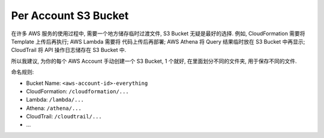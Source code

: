 Per Account S3 Bucket
==============================================================================

在许多 AWS 服务的使用过程中, 需要一个地方储存临时过渡文件, S3 Bucket 无疑是最好的选择. 例如, CloudFormation 需要将 Template 上传后再执行; AWS Lambda 需要将 代码上传后再部署; AWS Athena 将 Query 结果临时放在 S3 Bucket 中再显示; CloudTrail 将 API 操作日志储存在 S3 Bucket 中.

所以我建议, 为你的每个 AWS Account 手动创建一个 S3 Bucket, 1 个就好, 在里面划分不同的文件夹, 用于保存不同的文件.

命名规则:

- Bucket Name: ``<aws-account-id>-everything``
- CloudFormation: ``/cloudformation/...``
- Lambda: ``/lambda/...``
- Athena: ``/athena/...``
- CloudTrail: ``/cloudtrail/...``
- ...
